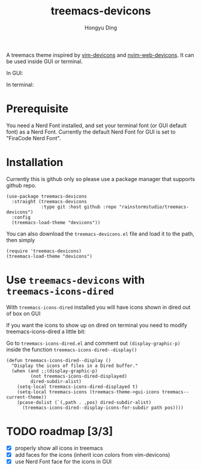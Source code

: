 #+TITLE: treemacs-devicons
#+AUTHOR: Hongyu Ding

A treemacs theme inspired by [[https://github.com/ryanoasis/vim-devicons][vim-devicons]] and [[https://github.com/nvim-tree/nvim-web-devicons][nvim-web-devicons]]. It can be used inside GUI or terminal.

In GUI:
[[file:screenshots/demo.png]]

In terminal:
[[file:screenshots/demo-terminal.png]]

* Prerequisite
You need a Nerd Font installed, and set your terminal font (or GUI default font) as a Nerd Font. Currently the default Nerd Font for GUI is set to "FiraCode Nerd Font".

* Installation
Currently this is github only so please use a package manager that supports github repo.
#+BEGIN_SRC elisp
  (use-package treemacs-devicons
    :straight (treemacs-devicons
               :type git :host github :repo "rainstormstudio/treemacs-devicons")
    :config
    (treemacs-load-theme "devicons"))
#+END_SRC

You can also download the ~treemacs-devicons.el~ file and load it to the path, then simply
#+BEGIN_SRC elisp
  (require 'treemacs-devicons)
  (treemacs-load-theme "devicons")
#+END_SRC

* Use ~treemacs-devicons~ with ~treemacs-icons-dired~
With ~treemacs-icons-dired~ installed you will have icons shown in dired out of box on GUI

If you want the icons to show up on dired on terminal you need to modify treemacs-icons-dired a little bit:

Go to ~treemacs-icons-dired.el~ and comment out ~(display-graphic-p)~ inside the function ~treemacs-icons-dired--display()~
#+BEGIN_SRC elisp
  (defun treemacs-icons-dired--display ()
    "Display the icons of files in a Dired buffer."
    (when (and ;;(display-graphic-p)
           (not treemacs-icons-dired-displayed)
           dired-subdir-alist)
      (setq-local treemacs-icons-dired-displayed t)
      (setq-local treemacs-icons (treemacs-theme->gui-icons treemacs--current-theme))
      (pcase-dolist (`(,path . ,pos) dired-subdir-alist)
        (treemacs-icons-dired--display-icons-for-subdir path pos))))
#+END_SRC

* TODO roadmap [3/3]
+ [X] properly show all icons in treemacs
+ [X] add faces for the icons (inherit icon colors from vim-devicons)
+ [X] use Nerd Font face for the icons in GUI
